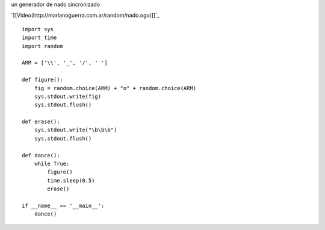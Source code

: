 .. title: Nado Sincronizado


un generador de nado sincronizado

`[[Video(http://marianoguerra.com.ar/random/nado.ogv)]]`_

::

    import sys
    import time
    import random

    ARM = ['\\', '_', '/', ' ']

    def figure():
        fig = random.choice(ARM) + "o" + random.choice(ARM)
        sys.stdout.write(fig)
        sys.stdout.flush()

    def erase():
        sys.stdout.write("\b\b\b")
        sys.stdout.flush()

    def dance():
        while True:
            figure()
            time.sleep(0.5)
            erase()

    if __name__ == '__main__':
        dance()

